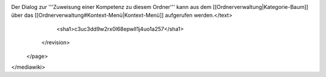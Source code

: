 Der Dialog zur '''Zuweisung einer Kompetenz zu diesem Ordner''' kann aus dem [[Ordnerverwaltung|Kategorie-Baum]] über das [[Ordnerverwaltung#Kontext-Menü|Kontext-Menü]] aufgerufen werden.</text>
      <sha1>c3uc3dd9w2rx0l68epwll1j4uo1a257</sha1>
    </revision>
  </page>
</mediawiki>
